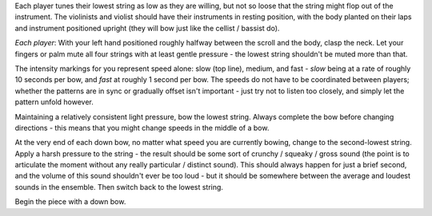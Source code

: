
Each player tunes their lowest string as low as they are willing, but not so loose that the string might flop out of the instrument. The violinists and violist should have their instruments in resting position, with the body planted on their laps and instrument positioned upright (they will bow just like the cellist / bassist do).

*Each player*: With your left hand positioned roughly halfway between the scroll and the body, clasp the neck. Let your fingers or palm mute all four strings with at least gentle pressure - the lowest string shouldn't be muted more than that.

The intensity markings for you represent speed alone: slow (top line), medium, and fast - *slow* being at a rate of roughly 10 seconds per bow, and *fast* at roughly 1 second per bow. The speeds do not have to be coordinated between players; whether the patterns are in sync or gradually offset isn't important - just try not to listen too closely, and simply let the pattern unfold however.

Maintaining a relatively consistent light pressure, bow the lowest string. Always complete the bow before changing directions - this means that you might change speeds in the middle of a bow.

At the very end of each down bow, no matter what speed you are currently bowing, change to the second-lowest string. Apply a harsh pressure to the string - the result should be some sort of crunchy / squeaky / gross sound (the point is to articulate the moment without any really particular / distinct sound). This should always happen for just a brief second, and the volume of this sound shouldn't ever be too loud - but it should be somewhere between the average and loudest sounds in the ensemble. Then switch back to the lowest string.

Begin the piece with a down bow.